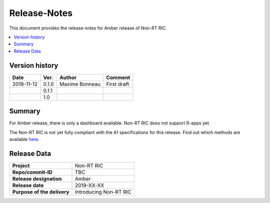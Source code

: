 .. This work is licensed under a Creative Commons Attribution 4.0 International License.
.. http://creativecommons.org/licenses/by/4.0


Release-Notes
=============


This document provides the release notes for Amber release of Non-RT RIC.

.. contents::
   :depth: 3
   :local:


Version history
---------------

+--------------------+--------------------+--------------------+--------------------+
| **Date**           | **Ver.**           | **Author**         | **Comment**        |
|                    |                    |                    |                    |
+--------------------+--------------------+--------------------+--------------------+
| 2019-11-12         | 0.1.0              | Maxime Bonneau     | First draft        |
|                    |                    |                    |                    |
+--------------------+--------------------+--------------------+--------------------+
|                    | 0.1.1              |                    |                    |
|                    |                    |                    |                    |
+--------------------+--------------------+--------------------+--------------------+
|                    | 1.0                |                    |                    |
|                    |                    |                    |                    |
+--------------------+--------------------+--------------------+--------------------+


Summary
-------

For Amber release, there is only a dashboard available. Non-RT RIC does not support R-apps yet.

The Non-RT RIC is not yet fully compliant with the A1 specifications for this release. Find out which methods are available `here`_.

.. _here: a1_policy_procedure


Release Data
------------

+--------------------------------------+--------------------------------------+
| **Project**                          | Non-RT RIC	         	      |
|                                      |                                      |
+--------------------------------------+--------------------------------------+
| **Repo/commit-ID**                   | TBC                                  |
|                                      |                                      |
+--------------------------------------+--------------------------------------+
| **Release designation**              | Amber                                |
|                                      |                                      |
+--------------------------------------+--------------------------------------+
| **Release date**                     | 2019-XX-XX                           |
|                                      |                                      |
+--------------------------------------+--------------------------------------+
| **Purpose of the delivery**          | Introducing Non-RT RIC     	      |
|                                      |                                      |
+--------------------------------------+--------------------------------------+



